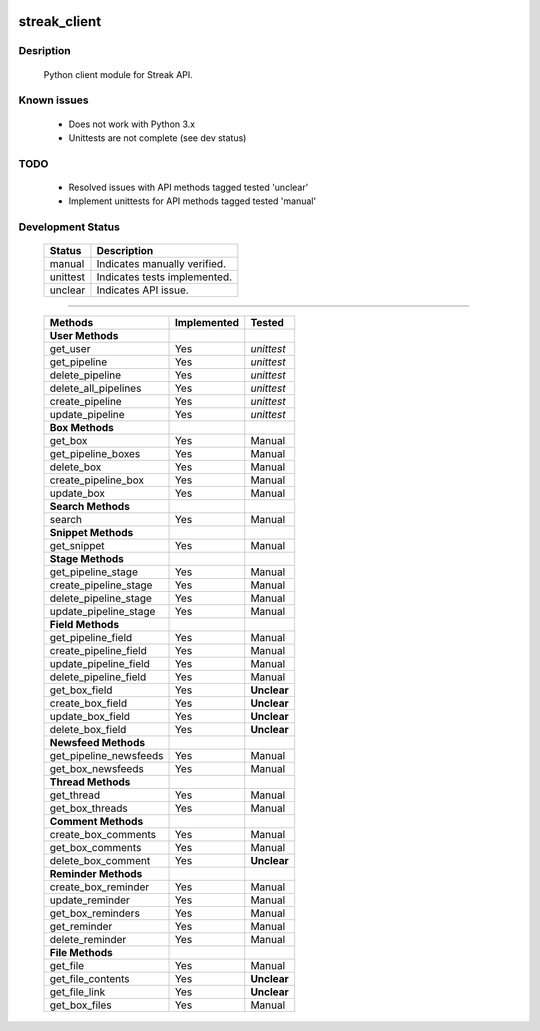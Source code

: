 .. image:: https://travis-ci.org/mehmetg/streak_client.svg
    :target: https://travis-ci.org/mehmetg/streak_client

=============
streak_client
=============

-------------
Desription
-------------

    Python client module for Streak API.

-------------
Known issues
-------------

    * Does not work with Python 3.x
    * Unittests are not complete (see dev status)

-------------
TODO
-------------

	* Resolved issues with API methods tagged tested 'unclear'
	* Implement unittests for API methods tagged tested 'manual'

--------------------------
Development Status
--------------------------

	========== ==============================
	Status     Description
	========== ==============================
	manual     Indicates manually verified.
	unittest   Indicates tests implemented.
	unclear    Indicates API issue.
	========== ==============================

------------

	====================== =========== ======== 
	Methods                Implemented Tested   
	====================== =========== ======== 
	**User Methods**                                
	get_user               Yes         *unittest* 
	get_pipeline           Yes         *unittest* 
	delete_pipeline        Yes         *unittest* 
	delete_all_pipelines   Yes         *unittest* 
	create_pipeline        Yes         *unittest* 
	update_pipeline        Yes         *unittest* 
	**Box Methods**                                 
	get_box                Yes         Manual   
	get_pipeline_boxes     Yes         Manual   
	delete_box             Yes         Manual   
	create_pipeline_box    Yes         Manual   
	update_box             Yes         Manual   
	**Search Methods**                              
	search                 Yes         Manual   
	**Snippet Methods**                             
	get_snippet            Yes         Manual   
	**Stage Methods**                               
	get_pipeline_stage     Yes         Manual   
	create_pipeline_stage  Yes         Manual   
	delete_pipeline_stage  Yes         Manual   
	update_pipeline_stage  Yes         Manual   
	**Field Methods**                               
	get_pipeline_field     Yes         Manual   
	create_pipeline_field  Yes         Manual   
	update_pipeline_field  Yes         Manual   
	delete_pipeline_field  Yes         Manual   
	get_box_field          Yes         **Unclear**    
	create_box_field       Yes         **Unclear**    
	update_box_field       Yes         **Unclear**    
	delete_box_field       Yes         **Unclear**    
	**Newsfeed Methods**                            
	get_pipeline_newsfeeds Yes         Manual   
	get_box_newsfeeds      Yes         Manual   
	**Thread Methods**                              
	get_thread             Yes         Manual   
	get_box_threads        Yes         Manual   
	**Comment Methods**                             
	create_box_comments    Yes         Manual   
	get_box_comments       Yes         Manual   
	delete_box_comment     Yes         **Unclear**    
	**Reminder Methods**                            
	create_box_reminder    Yes         Manual   
	update_reminder        Yes         Manual   
	get_box_reminders      Yes         Manual   
	get_reminder           Yes         Manual   
	delete_reminder        Yes         Manual   
	**File Methods**                                
	get_file               Yes         Manual   
	get_file_contents      Yes         **Unclear**  
	get_file_link          Yes         **Unclear**    
	get_box_files          Yes         Manual   
	====================== =========== ======== 
